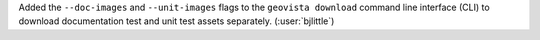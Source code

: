 Added the ``--doc-images`` and ``--unit-images`` flags to the
``geovista download`` command line interface (CLI) to download
documentation test and unit test assets separately.
(:user:`bjlittle`)
